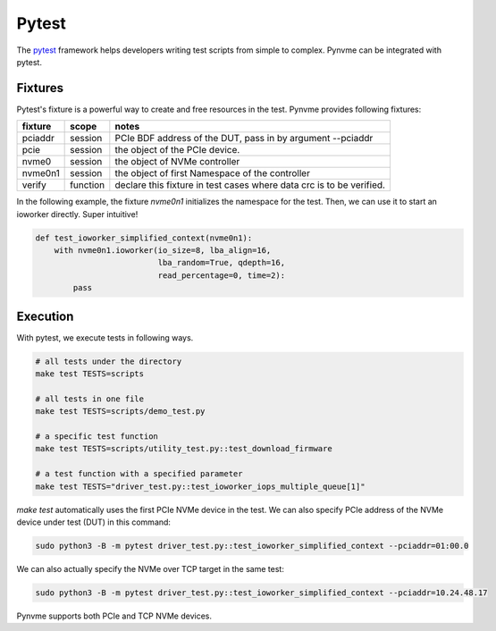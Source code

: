 Pytest
======

The `pytest <https://pytest.org/en/latest/>`_ framework helps developers writing test scripts from simple to complex. Pynvme can be integrated with pytest.

Fixtures
--------

Pytest's fixture is a powerful way to create and free resources in the test. Pynvme provides following fixtures:

.. list-table::
   :header-rows: 1

   * - fixture
     - scope
     - notes
   * - pciaddr
     - session
     - PCIe BDF address of the DUT, pass in by argument --pciaddr
   * - pcie
     - session
     - the object of the PCIe device.
   * - nvme0
     - session
     - the object of NVMe controller
   * - nvme0n1
     - session
     - the object of first Namespace of the controller
   * - verify
     - function
     - declare this fixture in test cases where data crc is to be verified.

In the following example, the fixture *nvme0n1* initializes the namespace for the test. Then, we can use it to start an ioworker directly. Super intuitive! 

.. code-block:: python

   def test_ioworker_simplified_context(nvme0n1):
       with nvme0n1.ioworker(io_size=8, lba_align=16,
                             lba_random=True, qdepth=16,
                             read_percentage=0, time=2):
           pass

           
Execution
---------

With pytest, we execute tests in following ways.

.. code-block:: shell

   # all tests under the directory
   make test TESTS=scripts

   # all tests in one file
   make test TESTS=scripts/demo_test.py

   # a specific test function
   make test TESTS=scripts/utility_test.py::test_download_firmware

   # a test function with a specified parameter
   make test TESTS="driver_test.py::test_ioworker_iops_multiple_queue[1]"

*make test* automatically uses the first PCIe NVMe device in the test. We can also specify PCIe address of the NVMe device under test (DUT) in this command:

.. code-block:: shell

   sudo python3 -B -m pytest driver_test.py::test_ioworker_simplified_context --pciaddr=01:00.0

We can also actually specify the NVMe over TCP target in the same test:

.. code-block:: shell

   sudo python3 -B -m pytest driver_test.py::test_ioworker_simplified_context --pciaddr=10.24.48.17

Pynvme supports both PCIe and TCP NVMe devices. 
